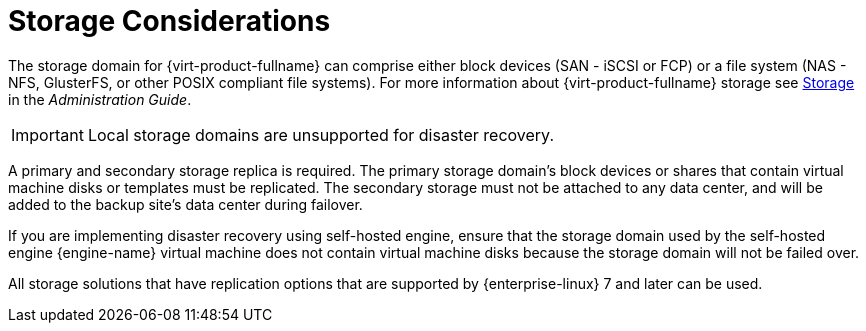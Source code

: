 [[storage_considerations_active-passive]]
= Storage Considerations

The storage domain for {virt-product-fullname} can comprise either block devices (SAN - iSCSI or FCP) or a file system (NAS - NFS, GlusterFS, or other POSIX compliant file systems). For more information about {virt-product-fullname} storage see link:{URL_virt_product_docs}{URL_format}administration_guide/index#chap-Storage[Storage] in the _Administration Guide_.

[IMPORTANT]
====
Local storage domains are unsupported for disaster recovery.
====

A primary and secondary storage replica is required. The primary storage domain’s block devices or shares that contain virtual machine disks or templates must be replicated. The secondary storage must not be attached to any data center, and will be added to the backup site’s data center during failover.

If you are implementing disaster recovery using self-hosted engine, ensure that the  storage domain used by the self-hosted engine {engine-name} virtual machine does not contain virtual machine disks because the storage domain will not be failed over.

All storage solutions that have replication options that are supported by {enterprise-linux} 7 and later can be used.
